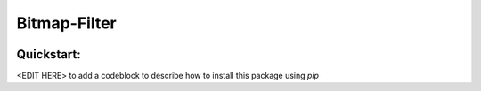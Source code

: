 Bitmap-Filter
=============
|license|

Quickstart:
-----------

<EDIT HERE> to add a codeblock to describe how to install this package using `pip`

.. |license| image:: https://upload.wikimedia.org/wikipedia/en/2/22/Heckert_GNU_white.svg
   :target: <COPYING.LESSER>


